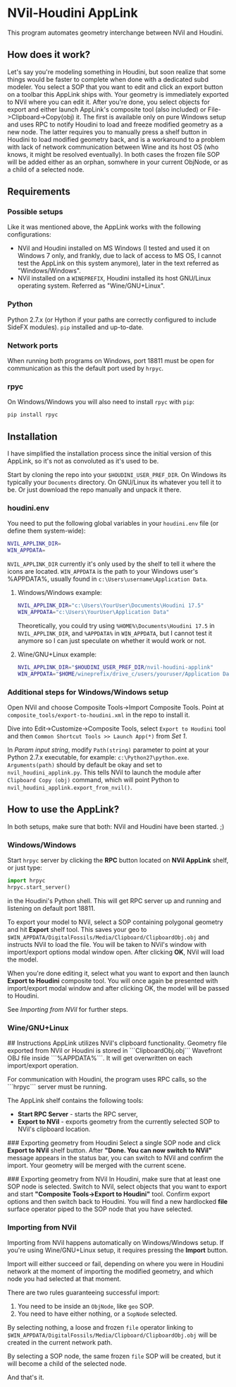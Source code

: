 #+STARTUP: indent
* NVil-Houdini AppLink
This program automates geometry interchange between NVil and Houdini.

** How does it work?
Let's say you're modeling something in Houdini, but soon realize that some things would be faster to complete when done with a dedicated subd modeler. You select a SOP that you want to edit and click an export button on a toolbar this AppLink ships with. Your geometry is immediately exported to NVil where you can edit it. After you're done, you select objects for export and either launch AppLink's composite tool (also included) or File->Clipboard->Copy(obj) it. The first is available only on pure Windows setup and uses RPC to notify Houdini to load and freeze modified geometry as a new node. The latter requires you to manually press a shelf button in Houdini to load modified geometry back, and is a workaround to a problem with lack of network communication between Wine and its host OS (who knows, it might be resolved eventually). In both cases the frozen file SOP will be added either as an orphan, somwhere in your current ObjNode, or as a child of a selected node.

** Requirements
*** Possible setups
Like it was mentioned above, the AppLink works with the following configurations:
- NVil and Houdini installed on MS Windows (I tested and used it on Windows 7 only, and frankly, due to lack of access to MS OS, I cannot test the AppLink on this system anymore), later in the text referred as "Windows/Windows".
- NVil installed on a ~WINEPREFIX~, Houdini installed its host GNU/Linux operating system. Referred as "Wine/GNU+Linux".

*** Python
Python 2.7.x (or Hython if your paths are correctly configured to include SideFX modules).
~pip~ installed and up-to-date.

*** Network ports
When running both programs on Windows, port 18811 must be open for communication as this the default port used by ~hrpyc~.

*** rpyc
On Windows/Windows you will also need to install ~rpyc~ with ~pip~:
#+BEGIN_SRC shell
pip install rpyc
#+END_SRC

** Installation
I have simplified the installation process since the initial version of this AppLink, so it's not as convoluted as it's used to be.

Start by cloning the repo into your ~$HOUDINI_USER_PREF_DIR~. On Windows its typically your ~Documents~ directory. On GNU/Linux its whatever you tell it to be. Or just download the repo manually and unpack it there.

*** houdini.env
You need to put the following global variables in your ~houdini.env~ file (or define them system-wide):
#+BEGIN_SRC sh
NVIL_APPLINK_DIR=
WIN_APPDATA=
#+END_SRC
~NVIL_APPLINK_DIR~ currently it's only used by the shelf to tell it where the icons are located.
~WIN_APPDATA~ is the path to your Windows user's %APPDATA%, usually found in ~c:\Users\username\Application Data~.

**** Windows/Windows example:
#+BEGIN_SRC sh
NVIL_APPLINK_DIR="c:\Users\YourUser\Documents\Houdini 17.5"
WIN_APPDATA="c:\Users\YourUser\Application Data"
#+END_SRC

Theoretically, you could try using ~%HOME%\Documents\Houdini 17.5~ in ~NVIL_APPLINK_DIR~, and ~%APPDATA%~ in ~WIN_APPDATA~, but I cannot test it anymore so I can just speculate on whether it would work or not.

**** Wine/GNU+Linux example:
#+BEGIN_SRC sh
NVIL_APPLINK_DIR="$HOUDINI_USER_PREF_DIR/nvil-houdini-applink"
WIN_APPDATA="$HOME/wineprefix/drive_c/users/youruser/Application Data"
#+END_SRC

*** Additional steps for Windows/Windows setup
Open NVil and choose Composite Tools->Import Composite Tools. Point at ~composite_tools/export-to-houdini.xml~ in the repo to install it.

Dive into Edit->Customize->Composite Tools, select ~Export to Houdini~ tool and then ~Common Shortcut Tools >> Launch App(*)~ from /Set 1/.

In /Param input string/, modify ~Path(string)~ parameter to point at your Python 2.7.x executable, for example: ~c:\Python27\python.exe~.
~Arguments(path)~ should by default be okay and set to ~nvil_houdini_applink.py~. This tells NVil to launch the module after ~Clipboard Copy (obj)~ command, which will point Python to ~nvil_houdini_applink.export_from_nvil()~.

** How to use the AppLink?
In both setups, make sure that both: NVil and Houdini have been started. ;)

*** Windows/Windows
Start ~hrpyc~ server by clicking the *RPC* button located on  *NVil AppLink* shelf, or just type:
#+BEGIN_SRC python
import hrpyc
hrpyc.start_server()
#+END_SRC
in the Houdini's Python shell. This will get RPC server up and running and listening on default port 18811.

To export your model to NVil, select a SOP containing polygonal geometry and hit *Export* shelf tool. This saves your geo to ~$WIN_APPDATA/DigitalFossils/Media/Clipboard/ClipboardObj.obj~ and instructs NVil to load the file. You will be taken to NVil's window with import/export options modal window open. After clicking *OK*, NVil will load the model.

When you're done editing it, select what you want to export and then launch *Export to Houdini* composite tool. You will once again be presented with import/export modal window and after clicking OK, the model will be passed to Houdini.

See [[Importing from NVil][Importing from NVil]] for further steps.


*** Wine/GNU+Linux


## Instructions
AppLink utilizes NVil's clipboard functionality. Geometry file exported from NVil or Houdini is stored in ```ClipboardObj.obj``` Wavefront OBJ file inside ```%APPDATA%\DigitalFossils\NVil\Media\Clipboard```. It will get overwritten on each import/export operation.

For communication with Houdini, the program uses RPC calls, so the ```hrpyc``` server must be running.

The AppLink shelf contains the following tools:

- *Start RPC Server* - starts the RPC server,
- *Export to NVil* - exports geometry from the currently selected SOP to NVil's clipboard location.

### Exporting geometry from Houdini
Select a single SOP node and click *Export to NVil* shelf button. After *"Done. You can now switch to NVil"* message appears in the status bar, you can switch to NVil and confirm the import. Your geometry will be merged with the current scene.

### Exporting geometry from NVil
In Houdini, make sure that at least one SOP node is selected. Switch to NVil, select objects that you want to export and start *"Composite Tools->Export to Houdini"* tool. Confirm export options and then switch back to Houdini. You will find a new hardlocked *file* surface operator piped to the SOP node that you have selected.


*** Importing from NVil
Importing from NVil happens automatically on Windows/Windows setup. If you're using Wine/GNU+Linux setup, it requires pressing the *Import* button.

Import will either succeed or fail, depending on where you were in Houdini network at the moment of importing the modified geometry, and which node you had selected at that moment.

There are two rules guaranteeing successful import:
1. You need to be inside an ~ObjNode~, like ~geo~ SOP.
2. You need to have either nothing, or a ~SopNode~ selected.

By selecting nothing, a loose and frozen ~file~ operator linking to ~$WIN_APPDATA/DigitalFossils/Media/Clipboard/ClipboardObj.obj~ will be created in the current network path.

By selecting a SOP node, the same frozen ~file~ SOP will be created, but it will become a child of the selected node.

And that's it.



